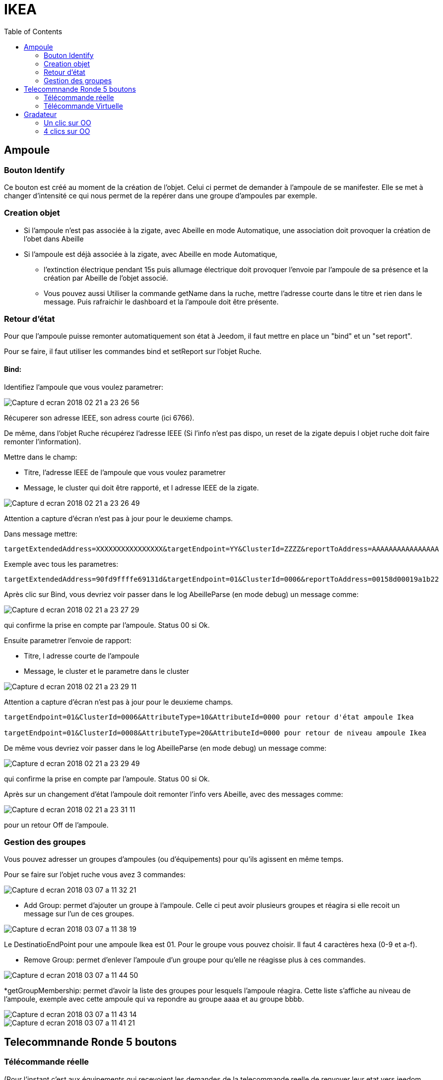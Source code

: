 :toc:

= IKEA

== Ampoule

=== Bouton Identify

Ce bouton est créé au moment de la création de l'objet. Celui ci permet de demander à l'ampoule de se manifester. Elle se met à changer d'intensité ce qui nous permet de la repérer dans une groupe d'ampoules par exemple.

=== Creation objet

- Si l'ampoule n'est pas associée à la zigate, avec Abeille en mode Automatique, une association doit provoquer la création de l'obet dans Abeille

- Si l'ampoule est déjà associée à la zigate, avec Abeille en mode Automatique, 
* l'extinction électrique pendant 15s puis allumage électrique doit provoquer l'envoie par l'ampoule de sa présence et la création par Abeille de l'objet associé. 
* Vous pouvez aussi Utiliser la commande getName dans la ruche, mettre l’adresse courte dans le titre et rien dans le message. Puis rafraichir le dashboard et la l’ampoule doit être présente.

=== Retour d'état

Pour que l'ampoule puisse remonter automatiquement son état à Jeedom, il faut mettre en place un "bind" et un "set report".

Pour se faire, il faut utiliser les commandes bind et setReport sur l'objet Ruche.

==== Bind:

Identifiez l'ampoule que vous voulez parametrer:

image::images/Capture_d_ecran_2018-02_21_a_23_26_56.png[]

Récuperer son adresse IEEE, son adress courte (ici 6766).

De même, dans l'objet Ruche récupérez l'adresse IEEE (Si l'info n'est pas dispo, un reset de la zigate depuis l objet ruche doit faire remonter l'information).

Mettre dans le champ:

- Titre, l'adresse IEEE de l'ampoule que vous voulez parametrer
- Message, le cluster qui doit être rapporté, et l adresse IEEE de la zigate.

image::images/Capture_d_ecran_2018_02_21_a_23_26_49.png[]

Attention a capture d'écran n'est pas à jour pour le deuxieme champs.

Dans message mettre:
[source,]
----
targetExtendedAddress=XXXXXXXXXXXXXXXX&targetEndpoint=YY&ClusterId=ZZZZ&reportToAddress=AAAAAAAAAAAAAAAA
----

Exemple avec tous les parametres:
[source,]
----
targetExtendedAddress=90fd9ffffe69131d&targetEndpoint=01&ClusterId=0006&reportToAddress=00158d00019a1b22
----


Après clic sur Bind, vous devriez voir passer dans le log AbeilleParse (en mode debug) un message comme: 

image::images/Capture_d_ecran_2018_02_21_a_23_27_29.png[]

qui confirme la prise en compte par l'ampoule. Status 00 si Ok.

Ensuite parametrer l'envoie de rapport:

- Titre, l adresse courte de l'ampoule
- Message, le cluster et le parametre dans le cluster

image::images/Capture_d_ecran_2018_02_21_a_23_29_11.png[]

Attention a capture d'écran n'est pas à jour pour le deuxieme champs.

[source,]
----

targetEndpoint=01&ClusterId=0006&AttributeType=10&AttributeId=0000 pour retour d'état ampoule Ikea

targetEndpoint=01&ClusterId=0008&AttributeType=20&AttributeId=0000 pour retour de niveau ampoule Ikea

----


De même vous devriez voir passer dans le log AbeilleParse (en mode debug) un message comme: 

image::images/Capture_d_ecran_2018_02_21_a_23_29_49.png[]

qui confirme la prise en compte par l'ampoule. Status 00 si Ok.

Après sur un changement d'état l'ampoule doit remonter l'info vers Abeille, avec des messages comme:

image::images/Capture_d_ecran_2018_02_21_a_23_31_11.png[]

pour un retour Off de l'ampoule.

=== Gestion des groupes

Vous pouvez adresser un groupes d'ampoules (ou d'équipements) pour qu'ils agissent en même temps.

Pour se faire sur l'objet ruche vous avez 3 commandes:

image::images/Capture_d_ecran_2018_03_07_a_11_32_21.png[]

* Add Group: permet d'ajouter un groupe à l'ampoule. Celle ci peut avoir plusieurs groupes et réagira si elle recoit un message sur l'un de ces groupes.

image::images/Capture_d_ecran_2018_03_07_a_11_38_19.png[]

Le DestinatioEndPoint pour une ampoule Ikea est 01. Pour le groupe vous pouvez choisir. Il faut 4 caractères hexa (0-9 et a-f).

* Remove Group: permet d'enlever l'ampoule d'un groupe pour qu'elle ne réagisse plus à ces commandes.

image::images/Capture_d_ecran_2018_03_07_a_11_44_50.png[]

*getGroupMembership: permet d'avoir la liste des groupes pour lesquels l'ampoule réagira. Cette liste s'affiche au niveau de l'ampoule, exemple avec cette ampoule qui va repondre au groupe aaaa et au groupe bbbb.

image::images/Capture_d_ecran_2018_03_07_a_11_43_14.png[]
image::images/Capture_d_ecran_2018_03_07_a_11_41_21.png[]


== Telecommnande Ronde 5 boutons

=== Télécommande réelle

(Pour l'instant c'est aux équipements qui recevoient les demandes de la telecommande reelle de renvoyer leur etat vers jeedom, sur un appui bouton telecommande, la ZiGate ne transmet rien au plugin Abeille).

Pour créer l'objet Abeille Automatiquement, 

[line-through]#- Premiere solution: faire une inclusion de la télécommande et un objet doit être créé.
Ensuite paramétrer l'adresse du groupe comme indiqué ci dessous (voir deuxieme solution).#


- Deuxieme solution, il faut connaitre l'adresse de la telecommande (voir mode semi automatique pour récupérer l'adresse). 

Puis dans la ruche demander son nom. Par exemple pour la telecommande à l'adress ec15

image::images/Capture_d_ecran_2018_02_28_a_13_59_31.png[]

et immédiatement apres appuyez sur un des boutons de la télécommande pour la réveiller (pas sur le bouton arriere).

Et apres un rafraichissement de l'écran vous devez avoir un objet

image::images/Capture_d_ecran_2018_02_28_a_14_00_58.png[]

Il faut ensuite editer les commandes en remplacant l'adresse de la télécommande par le groupe que l on veut controler

La configuration

image::images/Capture_d_ecran_2018_02_28_a_14_03_26.png[]

va devenir 

image::images/Capture_d_ecran_2018_02_28_a_14_03_47.png[]

pour le groupe 5FBD.

==== 4x sur bouton arriere provoque association

Association
Device annonce
Mais rien d'autre ne remonte, il faut interroger le nom pour créer l objet.

==== 4x sur bouton arriere provoque Leave

Si la telecommande est associée, 4x sur bouton OO provoque un leave.

==== Recuperer le group utilisé par une télécommande

Avoir une télécommande et une ampoule Ikea sur le même réseau ZigBee. Attention l'ampoule va perdre sa configuration. Approcher à 2 cm la télécommande de l'ampoule et appuyez pendant 10s sur le bouton à l'arriere de la telecommande avec le symbole 'OO'. L'ampoule doit clignoter, et relacher le bouton. Voilà la télécommande à affecté son groupe à l'ampoule Il suffit maintenant de faire un getGroupMemberShip depuis la ruche sur l'ampoule pour récupérer le groupe. Merci a @rkhadro pour sa trouvaille.

[quote,Akila]
____
Il existe un bouton « link » à côté de la pile bouton de la télécommande. 4 clicks pour appairer la télécommande à la ZiGate. Un appuie long près de l’ampoule pour le touchlink.
____

=== Télécommande Virtuelle

La télécommande virtuelle est un objet Jeedom qui envoies les commandes ZigBee comme si c'était une vrai télécommande IKEA.

Utiliser les commandes cachées dans la ruche:

* Ouvrir la page commande de la ruche et trouver la commande "TRADFRI remote control".

image::images/Capture_d_ecran_2018_03_02_a_10_34_40.png[]

Remplacez "/TRADFRI remote control/" l'adresse du groupe que vous voulez controler. Par exemple AAAA.

image::images/Capture_d_ecran_2018_03_02_a_10_35_08.png[]

Sauvegardez et faites "Tester".

Vous avez maintenant une télécommande pour controler le groupe AAAA.

image::images/Capture_d_ecran_2018_03_02_a_10_35_28.png[]


== Gradateur

=== Un clic sur OO

Un clic sur OO envoie un Beacon Request. Même si la zigate est en inclusion, il n'y a pas d'association (Probablement le cas si deja associé à una utre reseau).

=== 4 clics sur OO

Message Leave, puis Beacon Requets puis association si réseau en mode inclusion. Une fois associé, un getName avec un reveil du gradateur permet de recuperer le nom.

Voir la telecommande 5 boutons pour avoir plus de details sur le controle de groupe,...

